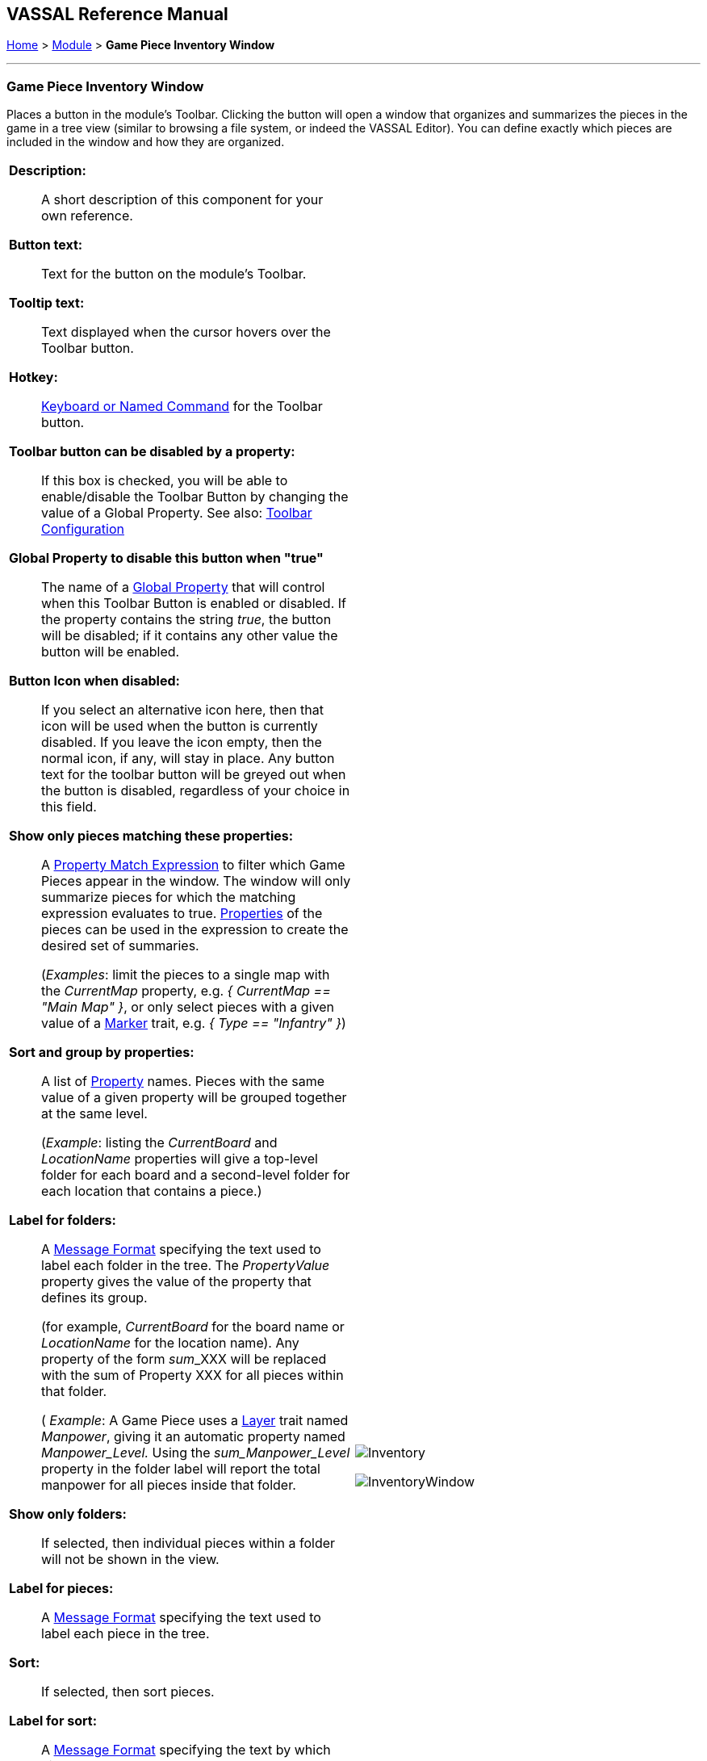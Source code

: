 == VASSAL Reference Manual
[#top]

[.small]#<<index.adoc#toc,Home>> > <<GameModule.adoc#top,Module>> > *Game Piece Inventory Window*#

'''''

=== Game Piece Inventory Window

Places a button in the module's Toolbar.
Clicking the button will open a window that organizes and summarizes the pieces in the game in a tree view (similar to browsing a file system, or indeed the VASSAL Editor). You can define exactly which pieces are included in the window and how they are organized.

[width="100%",cols="50%a,^50%a",]
|===
|
*Description:*:: A short description of this component for your own reference.

*Button text:*:: Text for the button on the module's Toolbar.

*Tooltip text:*:: Text displayed when the cursor hovers over the Toolbar button.

*Hotkey:*:: <<NamedKeyCommand.adoc#top,Keyboard or Named Command>> for the Toolbar button.

**Toolbar button can be disabled by a property:**:: If this box is checked, you will be able to enable/disable the Toolbar Button by changing the value of a Global Property. See also: <<Toolbar.adoc#toolbarconfig, Toolbar Configuration>>

**Global Property to disable this button when "true"**:: The name of a <<GlobalProperties.adoc#top,Global Property>> that will control when this Toolbar Button is enabled or disabled. If the property contains the string _true_,  the button will be disabled; if it contains any other value the button will be enabled.

**Button Icon when disabled:**:: If you select an alternative icon here, then that icon will be used when the button is currently disabled. If you leave the icon empty, then the normal icon, if any, will stay in place. Any button text for the toolbar button will be greyed out when the button is disabled, regardless of your choice in this field.

*Show only pieces matching these properties:*:: A <<PropertyMatchExpression.adoc#top,Property Match Expression>> to filter which Game Pieces appear in the window.
The window will only summarize pieces for which the matching expression evaluates to true.
<<Properties.adoc#top,Properties>> of the pieces can be used in the expression to create the desired set of summaries.
+
(_Examples_: limit the pieces to a single map with the _CurrentMap_ property, e.g.
_{ CurrentMap == "Main Map" }_, or only select pieces with a given value of a <<PropertyMarker.adoc#top,Marker>> trait, e.g.
_{ Type == "Infantry" }_)

*Sort and group by properties:*:: A list of <<Properties.adoc#top,Property>> names.
Pieces with the same value of a given property will be grouped together at the same level.
+
(_Example_: listing the _CurrentBoard_ and _LocationName_ properties will give a top-level folder for each board and a second-level folder for each location that contains a piece.)

*Label for folders:*::  A <<MessageFormat.adoc#top,Message Format>> specifying the text used to label each folder in the tree.
The _PropertyValue_ property gives the value of the property that defines its group.
+
(for example, _CurrentBoard_ for the board name or _LocationName_ for the location name). Any property of the form __sum___XXX will be replaced with the sum of Property XXX for all pieces within that folder.
+
( _Example_:  A Game Piece uses a <<Layer.adoc#top,Layer>> trait named _Manpower_, giving it an automatic property named _Manpower_Level._  Using the _sum_Manpower_Level_ property in the folder label will report the total manpower for all pieces inside that folder.

*Show only folders:*::  If selected, then individual pieces within a folder will not be shown in the view.

*Label for pieces:*::  A <<MessageFormat.adoc#top,Message Format>> specifying the text used to label each piece in the tree.

*Sort:*::  If selected, then sort pieces.

*Label for sort:*::  A <<MessageFormat.adoc#top,Message Format>> specifying the text by which pieces are sorted.
+
(_Example_: A piece is named 3rd Bn, 4th Reg, 3rd Div; for sorting the markers $div$ $reg$ $bn$ are used rather than the pieces name)

*Sorting method:*::  alpha sorts the inventory tree alphabetically, numeric by the value of the first integer found, and length uses the string length first.
When two entries are equal for numeric and length, alpha is used for sorting.
+
(_Example_: $id$ is the Label for sort.
Three gamepieces have the ids 'a', 'aa', and 'b'. Sorting by alpha and numeric is _['a', 'aa', 'b']_.
Sorting by length is _['a', 'b', 'aa']_.
Three gamepieces have the ids 'a3', 'b2', 'c-4'. Sorting by alpha and length is _['a3', 'b2', 'c-4']_.
Sorting by numeric is _['c-4', 'b2', 'a3']_.)

*Center on selected piece:*::  If selected, then clicking on a piece in the tree will center the map on that piece.

*Forward key strokes to selected piece:*::  If selected, then any keys pressed in the window will be sent as key commands to the selected piece.
Selecting a folder will send the command to all pieces within that folder.

*Show right-click menu of piece:*::  If selected, then right-clicking on a piece in the tree will display its context menu, which can be used to modify the piece or give it a command.

*Draw piece images:*::  If selected, the tree will draw reduced-size images of the piece at the specified zoom factor.

*Show zoom in/out buttons:*:: If selected, + and - buttons will be shown, allowing the user to zoom in/out the size of any icons shown in the inventory window.

*Zoom factor:*::  The magnification factor for drawing pieces in the tree.

*Available to these sides:*::  The Toolbar button will only be visible to the <<GameModule.adoc#Definition_of_Player_Sides,player sides>> listed here.
An empty list makes the button visible to all players.

*Refresh hotkey:*:: <<NamedKeyCommand.adoc#top,Keyboard or Named Command>> to refresh the display of the Inventory window.
|

image:images/Inventory.png[]

image:images/InventoryWindow.png[]

|===

'''''
